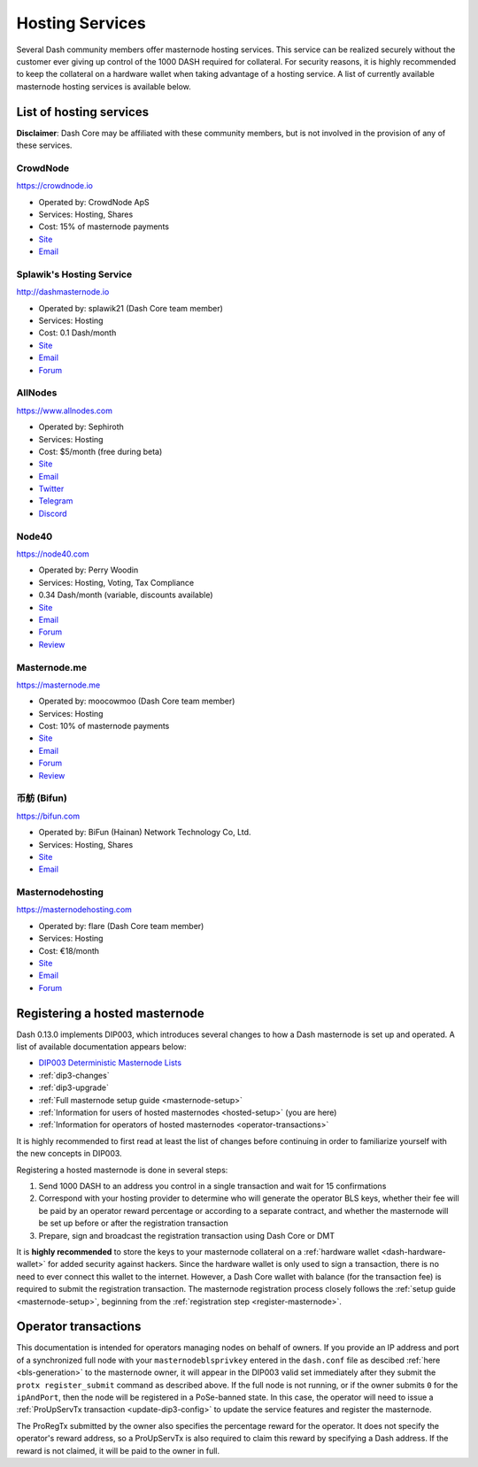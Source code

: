 .. meta::
   :description: Masternode hosting services can help you set up and maintain a Dash masternode
   :keywords: dash, cryptocurrency, hosting, server, linux, masternode, contact, trezor, setup, operator, owner, dip3, reward

.. _masternode-hosting:

================
Hosting Services
================

Several Dash community members offer masternode hosting services. This
service can be realized securely without the customer ever giving up
control of the 1000 DASH required for collateral. For security reasons,
it is highly recommended to keep the collateral on a hardware wallet
when taking advantage of a hosting service. A list of currently
available masternode hosting services is available below.

List of hosting services
========================

**Disclaimer**: Dash Core may be affiliated with these community
members, but is not involved in the provision of any of these services.

CrowdNode
---------

.. image:: img/crowdnode.png
   :width: 200px
   :align: right
   :target: https://crowdnode.io

https://crowdnode.io

- Operated by: CrowdNode ApS
- Services: Hosting, Shares
- Cost: 15% of masternode payments
- `Site <https://crowdnode.io>`__
- `Email <hello@crowdnode.io>`__

Splawik's Hosting Service
-------------------------

.. image:: img/splawik.png
   :width: 200px
   :align: right
   :target: http://dashmasternode.io

http://dashmasternode.io

- Operated by: splawik21 (Dash Core team member)
- Services: Hosting
- Cost: 0.1 Dash/month
- `Site <http://dashmasternode.io>`__
- `Email <splawik21@protonmail.com>`__
- `Forum <https://www.dash.org/forum/threads/splawik-s-supershares-hosting-service.3195/>`__

AllNodes
--------

.. image:: img/allnodes.png
   :width: 200px
   :align: right
   :target: https://www.allnodes.com

https://www.allnodes.com

- Operated by: Sephiroth
- Services: Hosting
- Cost: $5/month (free during beta)
- `Site <https://www.allnodes.com>`__
- `Email <info@allnodes.com>`__
- `Twitter <https://twitter.com/allnodes>`__
- `Telegram <https://t.me/allnodes>`__
- `Discord <https://discord.allnodes.com>`__

Node40
------

.. image:: img/node40.png
   :width: 200px
   :align: right
   :target: https://node40.com

https://node40.com

- Operated by: Perry Woodin
- Services: Hosting, Voting, Tax Compliance
- 0.34 Dash/month (variable, discounts available)
- `Site <https://node40.com>`__
- `Email <info@node40.com>`__
- `Forum <https://www.dash.org/forum/threads/node40-masternode-management-services.4447/>`__
- `Review <https://www.dashforcenews.com/interview-perry-woodin-node40-dash-compliance/>`__

Masternode.me
-------------

.. image:: img/moocowmoo.png
   :width: 200px
   :align: right
   :target: https://masternode.me

https://masternode.me

- Operated by: moocowmoo (Dash Core team member)
- Services: Hosting
- Cost: 10% of masternode payments
- `Site <https://masternode.me>`__
- `Email <moocowmoo@masternode.me>`__
- `Forum <https://www.dash.org/forum/threads/moocowmoos-magic-masternode-maker.3305/>`__
- `Review <https://www.dashforcenews.com/masternode-trusted-masternode-shares-review/>`__

币舫 (Bifun)
-----------------

.. image:: img/bifun.png
   :width: 200px
   :align: right
   :target: https://bifun.com

https://bifun.com

- Operated by: BiFun (Hainan) Network Technology Co, Ltd.
- Services: Hosting, Shares
- `Site <https://bifun.com>`__
- `Email <business@bifun.com>`__

Masternodehosting
-----------------

https://masternodehosting.com

- Operated by: flare (Dash Core team member)
- Services: Hosting
- Cost: €18/month
- `Site <https://masternodehosting.com>`__
- `Email <holger@masternodehosting.com>`__
- `Forum <https://www.dash.org/forum/threads/service-masternode-hosting-service.2648/>`__


.. _hosted-setup:

Registering a hosted masternode
===============================

Dash 0.13.0 implements DIP003, which introduces several changes to how a
Dash masternode is set up and operated. A list of available
documentation appears below:

- `DIP003 Deterministic Masternode Lists <https://github.com/dashpay/dips/blob/master/dip-0003.md>`__
- :ref:`dip3-changes`
- :ref:`dip3-upgrade`
- :ref:`Full masternode setup guide <masternode-setup>`
- :ref:`Information for users of hosted masternodes <hosted-setup>` (you are here)
- :ref:`Information for operators of hosted masternodes <operator-transactions>`

It is highly recommended to first read at least the list of changes
before continuing in order to familiarize yourself with the new concepts
in DIP003.

Registering a hosted masternode is done in several steps:

#. Send 1000 DASH to an address you control in a single transaction and
   wait for 15 confirmations
#. Correspond with your hosting provider to determine who will generate
   the operator BLS keys, whether their fee will be paid by an operator
   reward percentage or according to a separate contract, and whether
   the masternode will be set up before or after the registration
   transaction
#. Prepare, sign and broadcast the registration transaction using Dash 
   Core or DMT

It is **highly recommended** to store the keys to your masternode
collateral on a :ref:`hardware wallet <dash-hardware-wallet>` for added
security against hackers. Since the hardware wallet is only used to sign
a transaction, there is no need to ever connect this wallet to the
internet. However, a Dash Core wallet with balance (for the transaction
fee) is required to submit the registration transaction. The masternode
registration process closely follows the :ref:`setup guide 
<masternode-setup>`, beginning from the :ref:`registration step 
<register-masternode>`.


.. _operator-transactions:

Operator transactions
=====================

This documentation is intended for operators managing nodes on behalf of
owners. If you provide an IP address and port of a synchronized full
node with your ``masternodeblsprivkey`` entered in the ``dash.conf``
file as descibed :ref:`here <bls-generation>` to the masternode owner,
it will appear in the DIP003 valid set immediately after they submit the
``protx register_submit`` command as described above. If the full node
is not running, or if the owner submits ``0`` for the ``ipAndPort``,
then the node will be registered in a PoSe-banned state. In this case,
the operator will need to issue a :ref:`ProUpServTx transaction 
<update-dip3-config>` to update the service features and register the
masternode.

The ProRegTx submitted by the owner also specifies the percentage reward
for the operator. It does not specify the operator's reward address, so
a ProUpServTx is also required to claim this reward by specifying a Dash
address. If the reward is not claimed, it will be paid to the owner in
full.
